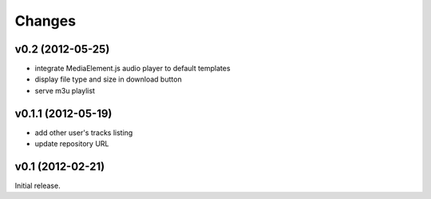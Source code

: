 Changes
~~~~~~~

v0.2 (2012-05-25)
_________________

- integrate MediaElement.js audio player to default templates
- display file type and size in download button
- serve m3u playlist

v0.1.1 (2012-05-19)
___________________


- add other user's tracks listing
- update repository URL
        
v0.1 (2012-02-21)
_________________

Initial release.
